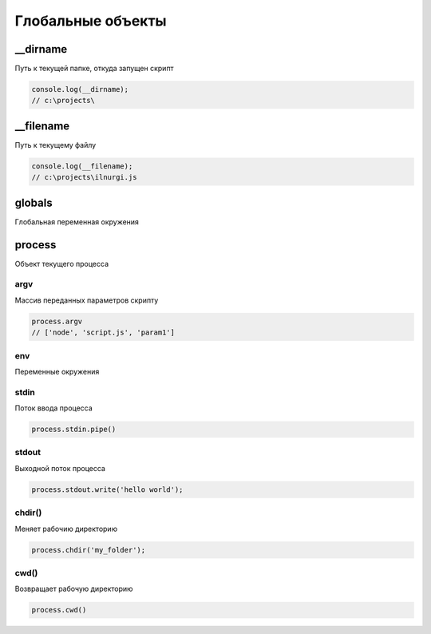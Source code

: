 Глобальные объекты
==================

__dirname
---------

Путь к текущей папке, откуда запущен скрипт

.. code-block:: js

    console.log(__dirname);
    // c:\projects\


__filename
---------

Путь к текущему файлу

.. code-block:: js

    console.log(__filename);
    // c:\projects\ilnurgi.js

globals
-------

Глобальная переменная окружения


process
-------

Объект текущего процесса

argv
++++

Массив переданных параметров скрипту

.. code-block:: js

    process.argv
    // ['node', 'script.js', 'param1']


env
+++

Переменные окружения

stdin
+++++

Поток ввода процесса

.. code-block:: js

    process.stdin.pipe()


stdout
++++++

Выходной поток процесса

.. code-block:: js

    process.stdout.write('hello world');


chdir()
+++++++

Меняет  рабочию директорию

.. code-block:: js

    process.chdir('my_folder');


cwd()
+++++

Возвращает рабочую директорию

.. code-block:: js

    process.cwd()


